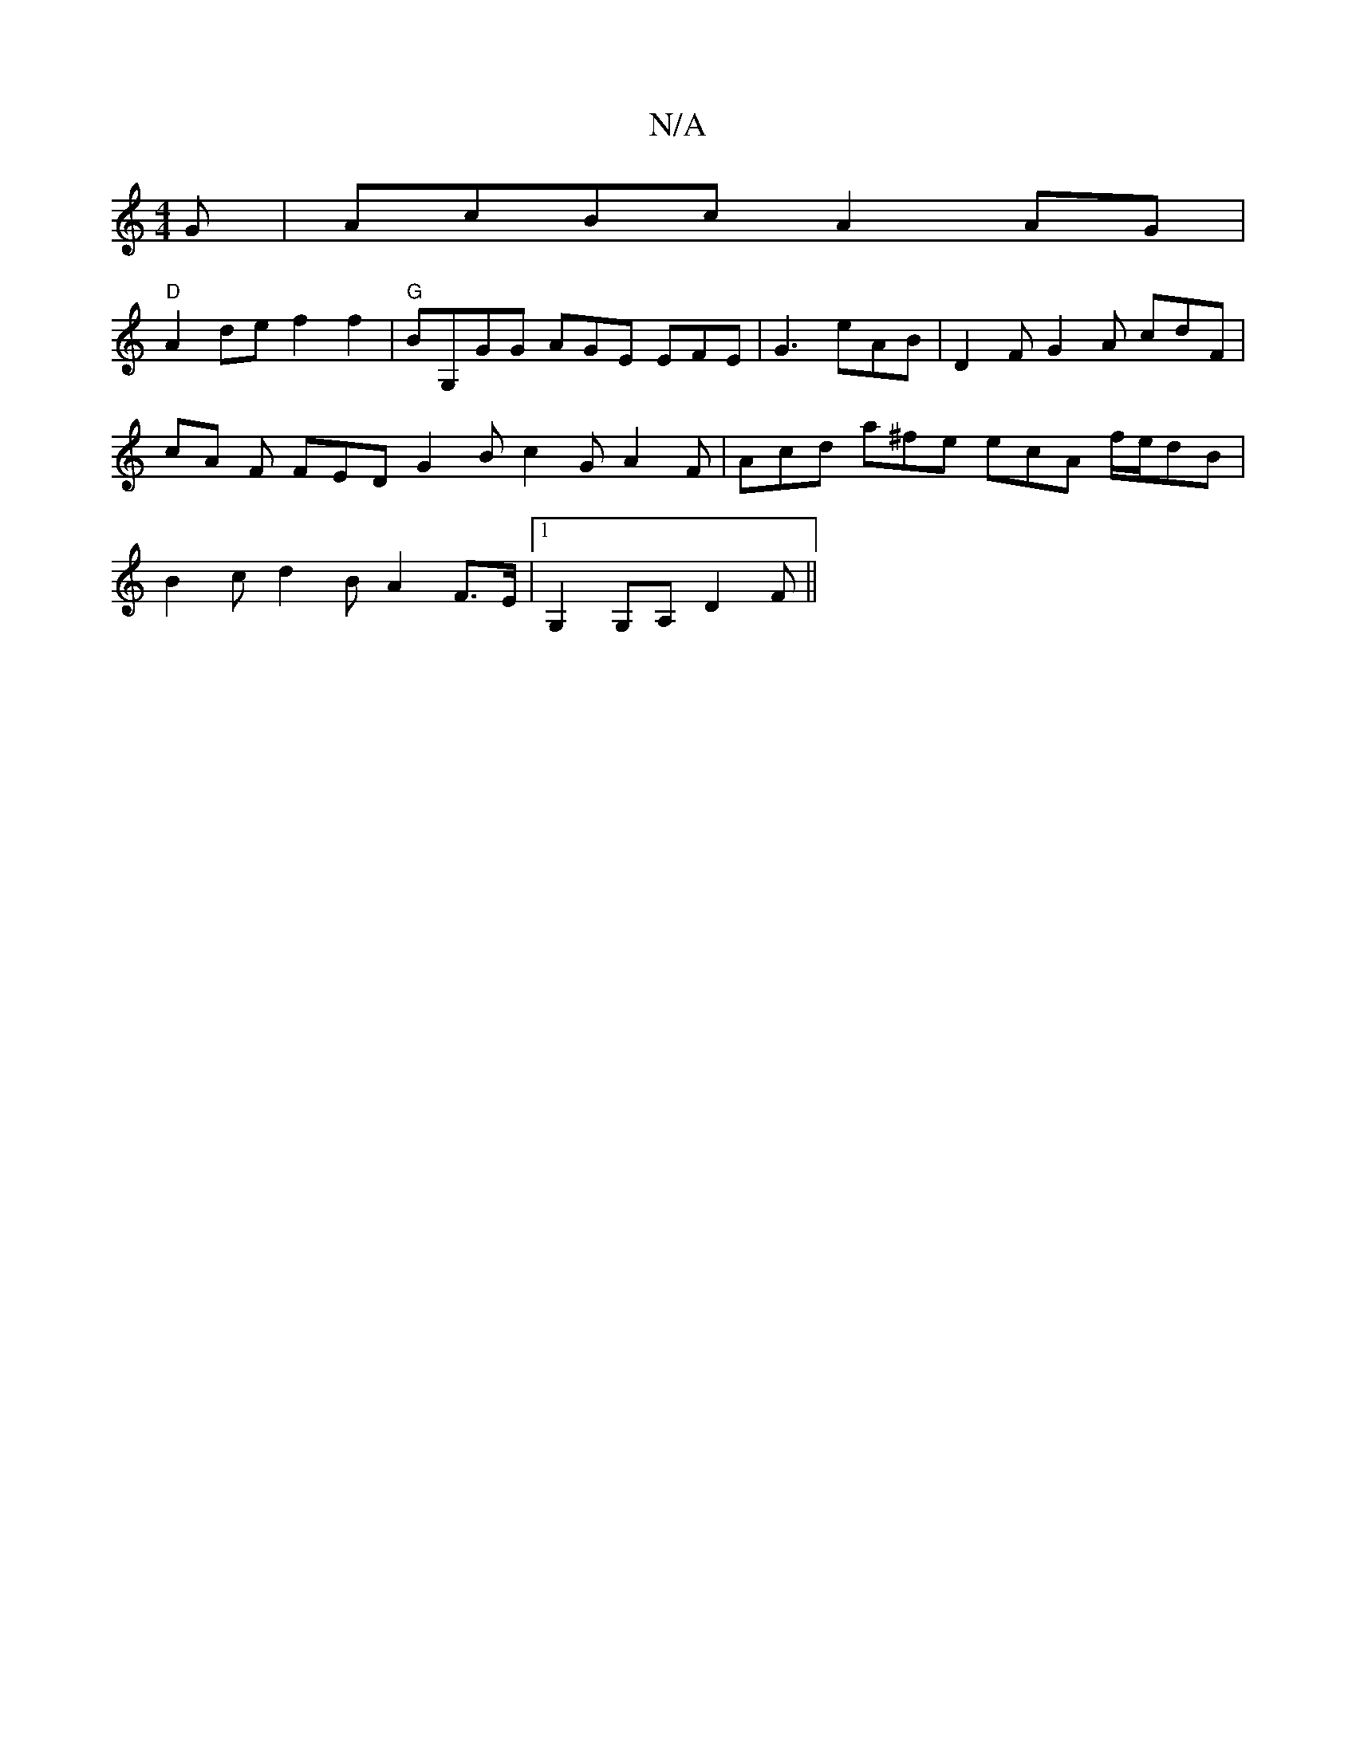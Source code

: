 X:1
T:N/A
M:4/4
R:N/A
K:Cmajor
G | AcBc A2 AG |
"D" A2 de f2 f2 | "G"BG,GG AGE EFE | G3 eAB | D2F G2A cdF | cA F FED G2B c2G A2F | Acd a^fe ecA f/e/dB|B2c d2 B A2 F>E |[1 G,2G,A, D2 F ||

Bc d f3 d2 ||

|:Bc|d2(A/D/FD) :|
|:f/g/a g